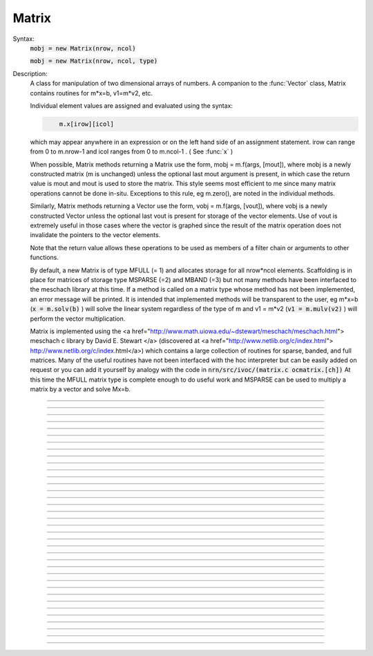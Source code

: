.. _matrix:

         
Matrix
------



.. class:: Matrix


    Syntax:
        :code:`mobj = new Matrix(nrow, ncol)`

        :code:`mobj = new Matrix(nrow, ncol, type)`


    Description:
        A class for manipulation of two dimensional arrays of numbers. A companion 
        to the :func:`Vector` class, Matrix contains routines for m*x=b, v1=m*v2, etc. 
         
        Individual element values are assigned and evaluated 
        using the syntax: 

        .. code-block::
            none

            	m.x[irow][icol] 

        which may appear anywhere in an expression or on the left hand side of 
        an assignment statement. irow can range from 0 to m.nrow-1 and icol 
        ranges from 0 to m.ncol-1 . ( See :func:`x` ) 
         
        When possible, Matrix methods returning a Matrix use the form, 
        mobj = m.f(args, [mout]), where mobj is a newly constructed matrix (m 
        is unchanged) unless 
        the optional last mout argument is present, in which case the return value 
        is mout and mout is used to store the matrix.  This style seems most efficient 
        to me since many matrix operations cannot be done in-situ. Exceptions to 
        this rule, eg m.zero(), are noted in the individual methods. 
         
        Similarly, Matrix methods returning a Vector use the form, 
        vobj = m.f(args, [vout]), where vobj is a newly constructed Vector unless 
        the optional last vout is present for storage of the vector elements. 
        Use of vout is extremely useful in those cases where the vector is graphed 
        since the result of the matrix operation does not invalidate the pointers 
        to the vector elements. 
         
        Note that the return value allows these operations to be used as members 
        of a filter chain or arguments to other functions. 
         
        By default, a new Matrix is of type MFULL (= 1) and allocates storage for 
        all nrow*ncol elements. Scaffolding is in place for matrices of storage 
        type MSPARSE (=2) and MBAND (=3) but not many methods have been interfaced 
        to the meschach library at this time. If a method is called on a matrix type 
        whose method has not been implemented, an error message will be printed. 
        It is intended that implemented methods will be transparent to the user, eg 
        m*x=b (\ :code:`x = m.solv(b)` ) will solve the linear system 
        regardless of the type of m and 
        v1 = m*v2 (\ :code:`v1 = m.mulv(v2)` ) will perform the vector multiplication. 
         
        Matrix is implemented using the 
        <a href="http://www.math.uiowa.edu/~dstewart/meschach/meschach.html"> 
        meschach c library by David E. Stewart </a> 
        (discovered at <a href="http://www.netlib.org/c/index.html"> 
        http://www.netlib.org/c/index.html</a>) which contains a large collection 
        of routines for sparse, banded, and full matrices. Many of the useful 
        routines  have not 
        been interfaced with the hoc interpreter but can be easily added on request 
        or you can add it yourself 
        by analogy with the code in \ :code:`nrn/src/ivoc/(matrix.c ocmatrix.[ch])` 
        At this time the MFULL matrix type is complete enough to do useful work 
        and MSPARSE can be used to multiply a matrix by a vector and solve 
        Mx=b. 

         

----



.. method:: Matrix.x


    Syntax:
        :code:`val = m.x[irow][icol]`

        :code:`m.x[irow][icol] = val`

        :code:`expr(m.x[irow][icol])`

        :code:`&m.x[irow][icol]`


    Description:
        Individual element values are assigned and evaluated 
        using the syntax: 

        .. code-block::
            none

            	m.x[irow][icol] 

        which may appear anywhere in an expression or on the left hand side of 
        an assignment statement. irow can range from 0 to m.nrow-1 and icol 
        ranges from 0 to m.ncol-1 . 
         
        For functions that require the address of a double value one may write 

        .. code-block::
            none

            	&m.x[irow][icol] 

        but one must be on guard for the case in which matrix storage is freed 
        while another object holds a pointer to one of its elements. (Matrix 
        does not currently notify the interpreter when storage has been freed.) 
         
        For sparse matrices an invocation of x[i][j] will create it if the 
        element does not exist. Therefore if you wish to access every element 
        use :meth:`Matrix.getval` to avoid creating a very inefficient full matrix! 

    Example:

        .. code-block::
            none

            objref m 
            m = new Matrix(3,4) 
            for i=0,m.nrow-1 { 
            	for j=0, m.ncol-1 { 
            		m.x[i][j] = 10*i + j 
            		print i, j, m.x[i][j] 
            	} 
            } 
            m.printf 
            xpanel("m") 
            xvalue("m(1,3) interpret", "m.x[1][3]", 1, "m.printf") 
            xpvalue("m(1,3) address", &m.x[1][3], 1, "m.printf") 
            xpanel() 


    .. warning::
        When dealing with sparse matrices, be careful when using the m.x[][] notation 
        since the mere act of evaluating a zero element will create it if it does not 
        exist. In this case it is better to use the :func:`getval` function. 
         
        In Python, the m.x[i][j] syntax does not work and one must use the 
        :func:`setval` function 


----



.. method:: Matrix.nrow


    Syntax:
        :code:`n = m.nrow`


    Description:
        returns the row dimension of the matrix. Row indices range from 0 to m.nrow-1 


----



.. method:: Matrix.ncol

        n = m.ncol 

    Description:
        returns the column dimension of the matrix. Column indices range 
        from 0 to m.ncol-1 

         

----



.. method:: Matrix.resize


    Syntax:
        :code:`mobj = msrcdest(nrow, ncol)`


    Description:
        Change the size of the matrix. As many as possible of the former elements 
        are preserved. New elements are assigned the value of 0. New memory may 
        not have to be allocated depending on the size history of the matrix. 

    Example:

        .. code-block::
            none

            objref m 
            m = new Matrix(3,5) 
            m 
            for i=0,4 m.setcol(i,i) 
             
            m.printf 
            m.resize(7,7) 
            m.printf() 
            m.resize(4,2) 
            m.printf() 


    .. warning::
        Implemented only for full matrices. 

         

----



.. method:: Matrix.c


    Syntax:
        :code:`mdest = msrc.c()`


    Description:
        Copy the matrix. msrc is unchanged. 

    .. warning::
        Implemented only for full matrices. 

         

----



.. method:: Matrix.bcopy


    Syntax:
        :code:`mdest = msrc.bcopy(i0, j0, n, m [, mout])`

        :code:`mdest = msrc.bcopy(i0, j0, n, m, i1, j1 [, mout])`


    Description:
        Copy selected piece of a matrix. msrc is unchanged. 
        Copies the n x m submatrix with top-left (row i0, col j0) coordinates 
        to the corresponding submatrix of destination with top-left coordinates 
        (i1, j1). Out is resized if necessary. 

    Example:

        .. code-block::
            none

            objref m 
            m = new Matrix(4,6) 
            for i=0,m.nrow-1 for j=0,m.ncol-1 m.x[i][j] = 1 + 10*i + j 
            m.printf 
            m.bcopy(1,2,2,3).printf 
            m.bcopy(1,2,2,3,2,3).printf 
            m.bcopy(1,2,2,3,2,3, new Matrix(8,8)).printf 


    .. warning::
        Implemented only for full matrices. 

         

----



.. method:: Matrix.getval


    Syntax:
        :code:`val = m.getval(irow, jcol)`


    Description:
        Returns the value of the matrix element. If m is sparse and the element 
        does not exist then 0 is returned without creating the element. 

         

----



.. method:: Matrix.setval


    Syntax:
        :code:`val = m.setval(irow, jcol, val)`


    Description:
        Sets the value of the matrix element. For sparse matrices, if the 
        element is 0, this method will create the element. This method was added 
        because m.x[irow][jcol] does not work in Python. 

         

----



.. method:: Matrix.sprowlen


    Syntax:
        :code:`n = m.sprowlen(i)`


    Description:
        Returns the number of existing(usually nonzero) 
        elements in the ith row of the sparse 
        matrix. Useful for iterating over a elements of a sparse matrix. 
        This function works only for sparse matrices. 
        See :meth:`Matrix.spgetrowval` 

         

----



.. method:: Matrix.spgetrowval


    Syntax:
        :code:`x = m.spgetrowval(i, jx, &j)`


    Description:
        Returns the existing element value and the column index (third pointer arg) 
        of the ith row and jx item. The latter ranges from 0 to m.sprowlen(i)-1 
        This function works only for sparse matrices (created with a third argument 
        of 2) 

    Example:
        To print the elements of a sparse matrix. 

        .. code-block::
            none

            proc sparse_print() { local i, j, jx, x 
            	print $o1 
            	for i=0, $o1.nrow-1 { 
            		printf("%d  ", i) 
            		for jx = 0, $o1.sprowlen(i)-1 { 
            			x = $o1.spgetrowval(i, jx, &j) 
            			printf("  %d:%g", j, x) 
            		} 
            		printf ("\n") 
            	} 
            } 
             
            objref m 
            m = new Matrix(4, 5, 2) 
            m.x[0][2] = 1.2 
            m.x[0][4] = 2.4 
            m.x[1][1] = 3.1 
            for i=0, 4 { m.x[3][i] = i/10 } 
            sparse_print(m) 



----



.. method:: Matrix.printf


    Syntax:
        :code:`0 = m.printf`

        :code:`0 = m.printf("element_format")`

        :code:`0 = m.printf("element_format", "row_format")`


    Description:
        Print the matrix to the standard output with a default %-8g element format 
        and a default "\n" row format. 

    .. warning::
        Needs a separate implementation for sparse and banded matrices. Prints sparse 
        as though it was full. 


----



.. method:: Matrix.fprint


    Syntax:
        :code:`0 = m.fprint(fileobj)`

        :code:`0 = m.fprint(fileobj, "element_format")`

        :code:`0 = m.fprint(fileobj, "element_format", "row_format")`

        :code:`0 = m.fprint(0, fileobj [,...])`


    Description:
        Same as :func:`printf` but prints to the File object (must be open for writing) 
        with a first line consisting of the two integers, nrow ncol. 
        Print the matrix to the open file object with a default %-8g element format 
        and a default "\n" row format. 
        Because of the "nrow ncol" first line, such a file can be read with :func:`scanf` . 
        If the first arg is a 0, then the nrow ncol pair of numbers will not 
        be printed. 

    .. warning::
        Needs a separate implementation for sparse and banded matrices. 


----



.. method:: Matrix.scanf


    Syntax:
        :code:`0 = m.scanf(File_object)`

        :code:`0 = m.scanf(File_object, nrow, ncol)`


    Description:
        Read a file, including sizes, into a Matrix. The File_object is 
        an object of type :class:`File` and must be opened for reading prior to 
        the scanf. If nrow,ncol arguments are not present, 
        the first two numbers in the file must be nrow and mcol 
        respectively. In either case those values are used to resize the matrix. 
        The following nrow*mcol 
        numbers are row streams, eg it is often natural to have one row on a single line 
        or else to organize the file as a list of row vectors with only one number 
        per line. Strings in the file that cannot be parsed as numbers are ignored. 
         

        .. code-block::
            none

            objref m, f 
            f = new File("filename") 
            f.ropen() 
            m = new Matrix() 
            m.scanf(f) 
            print m.nrow, m.ncol 


    .. warning::
        Works only for full matrix types 

    .. seealso::
        :meth:`Vector.scanf`, :func:`fscan`


----



.. method:: Matrix.mulv


    Syntax:
        :code:`vobj = msrc.mulv(vin)`

        :code:`vobj = msrc.mulv(vin, vout)`


    Description:
        Multiplication of a Matrix by a Vector, vobj = msrc*vin. 
        Returns a new vector of dimension msrc.nrow. Optional Vector 
        vout is used for storage of the result. Vector 
        vin must have dimension msrc.ncol. vin and vout can be the same vector 
        if the matrix is square. 

    Example:
        objref m, v1 
        v1 = new Vector(4) 
        v1.indgen(1,1) 
        m = new Matrix(3, 4) 
        for i=0,2 for j=0,2 m.x[i][j]=i*10 + j 

        .. code-block::
            none

            print "v1", v1 
            v1.printf 
            print "m", m 
            m.printf 
            print "m*v1" 
            m.mulv(v1).printf 

        A sparse example 

        .. code-block::
            none

            objref m, v1 
            v1 = new Vector(100) 
            v1.indgen(1,1) 
            m = new Matrix(100, 100, 2) // sparse matrix 
            // reverse permutation 
            for i=0, 99 { 
            	m.x[i][99 - i] = 1 
            } 
            m.mulv(v1).printf 


    .. warning::
        Implemented only for full and sparse matrices. 


----



.. method:: Matrix.getrow


    Syntax:
        :code:`vobj = msrc.getrow(i)`

        :code:`vobj = msrc.getrow(i, vout)`


    Description:
        Return the i'th row of the matrix in a new vector (or use the storage 
        in vout if that arg is present). Range of i is from 0 to msrc.nrow-1. 

    .. warning::
        Implemented only for full matrices. 


----



.. method:: Matrix.getcol


    Syntax:
        :code:`vobj = msrc.getcol(i)`

        :code:`vobj = msrc.getcol(i, vout)`


    Description:
        Return the i'th column of the matrix in a new vector (or use the storage 
        in vout if that arg is present). Range of i is from 0 to msrc.ncol-1. 

    .. warning::
        Implemented only for full matrices. 


----



.. method:: Matrix.getdiag


    Syntax:
        :code:`vobj = msrc.getdiag(i)`

        :code:`vobj = msrc.getdiag(i, vout)`


    Description:
        Return the i'th diag of the matrix in a new vector (or use the storage 
        in vout if that arg is present) of size msrc.nrow. 
        Range is from -(msrc.nrow-1) to msrc.ncol-1 
        with 0 being the main diagonal, positive i refers to upper diagonals, and 
        negative i refers to lower diagonals. Upper diagonals fill the Vector 
        starting at position 0 and remaining elements are unused. 
        Lower diagonals fill the Vector ending at msrc.nrow-1 and the first 
        elements are unused. 

    Example:

        .. code-block::
            none

            objref m 
            m = new Matrix(4,5) 
            for i=0, m.nrow-1 for j=0, m.ncol-1 m.x[i][j] = 1 + 10*j + 100*i 
            m.printf 
            for i=-m.nrow+1, m.ncol-1 { 
            	printf("diagonal %d: ", i) 
            	m.getdiag(i).printf 
            } 


    .. warning::
        Implemented only for full matrices. 


----



.. method:: Matrix.solv


    Syntax:
        :code:`vx = msrc.solv(vb)`

        :code:`vx = msrc.solv(vb, vout and/or 1 in either order)`


    Description:
        Solves the linear system msrc*vx = vb by LU factorization. msrc must be 
        a square matrix and vb must have size equal to msrc.nrow. The answer 
        will be returned in a new Vector of size msrc.nrow. 
        msrc is not changed. 
        The LU factorization is stored in case it 
        is desired for later reuse with a different vb. Re-use of the LU factorization 
        will actually take place only if the second or third argument is 1 and 
        msrc has not changed in size. 
         
        Note: if the LUfactor is used, changes to the actual values of msrc would 
        not affect the solution on subsequent calls to solv. 
         

    Example:

        .. code-block::
            none

            objref m, b 
            b = new Vector(3) 
            b.indgen(1,1) 
            m = new Matrix(3, 3) 
            for i=0, m.nrow-1 for j=0, m.ncol-1 m.x[i][j] = i*j + 1 
            print "b" 
            b.printf 
            print "m" 
            m.printf 
            print "solution of m*x = b" 
            m.solv(b).printf 


        .. code-block::
            none

            objref m, b, x 
             
            m = new Matrix(1000, 1000, 2) // sparse type 
            m.setdiag(0, 3) 
            m.setdiag(-1, -1) 
            m.setdiag(1, -1) 
            b = new Vector(1000) 
            b.x[500] = 1 
            x = m.solv(b) 
            x.printf("%8.3f", 475, 525) 
             
            b.x[500] = 0 
            b.x[499] = 1 
            m.solv(b,1).printf("%8.3f", 475, 535) 


    .. warning::
        Implemented only for full and sparse matrices. 


----



.. method:: Matrix.det


    Syntax:
        :code:`mantissa = m.det(&base10exponent)`


    Description:
        Determinant of matrix m. Returns mantissa in range from -1 to 1 and 
        integer base10exponent. 

    Example:

        .. code-block::
            none

            objref m 
            m = new Matrix(2,2) 
            m.x[0][1] = 20 
            m.x[1][0] = 30 
            m.printf() 
            ex = 0 
            mant = m.det(&ex) 
            print mant*10^ex 



----



.. method:: Matrix.mulm


    Syntax:
        :code:`mobj = msrc.mulm(m)`

        :code:`mobj = msrc.mulm(m, mout)`


    Description:
        Multiplication of a Matrix by a Matrix, mobj = msrc*m. msrc and m are 
        unchanged. A new matrix is returned with size msrc.nrow x m.ncol. 
        msrc.ncol and m.nrow must be the same. If mout is present, that storage is 
        used for the result. 

    Example:

        .. code-block::
            none

            objref m1, m2, v1 
            m1 = new Matrix(6, 6) 
            for i=-1,1 { 
            	if (i == 0) { 
            		m1.setdiag(i, 2) 
            	}else{ 
            		m1.setdiag(i, -1) 
            	} 
            } 
            m2 = m1.inverse() 
            print "m1" 
            m1.printf 
            print "m2" 
            m2.printf(" %8.5f") 
            print "m1*m2" 
            m1.mulm(m2).printf(" %8.5f") 


    .. warning::
        Implemented only for full matrices. 


----



.. method:: Matrix.add


    Syntax:
        :code:`mobj = m1srcdest.add(m2src)`


    Description:
        Return m1srcdest + m2src. The matrices must have the same rank. 
        This is one of those functions that modifies the source matrix (unless the 
        last optional mout arg is present) instead of 
        putting the result in a new destination matrix. 

    .. warning::
        Implemented only for full matrices. 


----



.. method:: Matrix.muls


    Syntax:
        :code:`mobj = msrcdest.muls(scalar)`


    Description:
        Multiply the matrix by a scalar in place and return the matrix reference. 
        This is one of those functions that modifies the source matrix instead of 
        putting the result in a new destination matrix. 

    Example:

        .. code-block::
            none

            objref m 
            m = new Matrix(4,4) 
            m.ident() 
            m.muls(-10) 
            m.printf 


    .. warning::
        Implemented only for full and sparse matrices. 


----



.. method:: Matrix.setrow


    Syntax:
        :code:`mobj = msrcdest.setrow(i, vin)`

        :code:`mobj = msrcdest.setrow(i, scalar)`


    Description:
        Fill the ith row of the msrcdest matrix with the values of the Vector vin. 
        The vector must have size msrcdest.ncol 
         
        Otherwise fill the matrix row with a constant. 

    .. warning::
        Implemented only for full matrices and sparse. 


----



.. method:: Matrix.setcol


    Syntax:
        :code:`mobj = msrcdest.setcol(i, vin)`

        :code:`mobj = msrcdest.setcol(i, scalar)`


    Description:
        Fill the ith column of the msrcdest matrix with the values of the Vector vin. 
        The vector must have size msrcdest.mrow 
         
        Otherwise fill the matrix column with a constant. 

    .. warning::
        Implemented only for full matrices. 


----



.. method:: Matrix.setdiag


    Syntax:
        :code:`mobj = msrcdest.setdiag(i, vin)`

        :code:`mobj = msrcdest.setdiag(i, scalar)`


    Description:
        Fill the ith diagonal of the msrcdest matrix with the values of the 
        Vector vin. The vector must have size msrcdest.mrow. The ith diagonal 
        ranges from -(mrow-1) to mcol-1. For positive diagonals, the starting 
        position of vector elements is 0 and trailing elements are ignored. 
        For negative diagonals, the ending position of the vector elements is 
        nrow-1 and beginning elements are ignored. 
         
        Otherwise fill the matrix diagonal with a constant. 

    Example:

        .. code-block::
            none

            objref v1, m 
            m = new Matrix(5,7) 
            v1 = new Vector(5) 
            for i=-4,6 { 
            	m.setdiag(i, i) 
            } 
            m.printf 
            for i=-4,6 { 
            	v1.indgen(1,1) 
            	m.setdiag(i, v1) 
            } 
            m.printf 


    .. warning::
        Implemented only for full and sparse matrices. 


----



.. method:: Matrix.zero


    Syntax:
        :code:`mobj = msrcdest.zero()`


    Description:
        Fills the matrix with 0. 

    .. warning::
        Implemented only for full matrices. 


----



.. method:: Matrix.ident


    Syntax:
        :code:`mobj = msrcdest.ident()`


    Description:
        Fills the principal diagonal with 1. All other elements are set to 0. 

    Example:

        .. code-block::
            none

            objref m 
            m = new Matrix(4,6) 
            m.ident() 
            m.printf() 


    .. warning::
        Implemented only for full matrices. 


----



.. method:: Matrix.exp


    Syntax:
        :code:`mobj = msrc.exp()`

        :code:`mobj = msrc.exp(mout)`


    Description:
        Returns a new matrix which is e^msrc. ie 1 + m + m*m/2 + m*m*m/6 + ... 

    Example:

        .. code-block::
            none

            objref m, v1 
            m = new Matrix(8,8) 
            v1 = new Vector(8) 
            for i=-1,1 { v1.fill(2 - 3*abs(i))  m.setdiag(i, v1) } 
             
            m.exp().printf 


    .. warning::
        Implemented only for full matrices. But doesn't really make sense for 
        any other type since the result would normally be full. 


----



.. method:: Matrix.pow


    Syntax:
        :code:`mobj = msrc.pow(i)`

        :code:`mobj = msrc.pow(i, mout)`


    Description:
        Raise a matrix to a non-negative integer power. 
        Returns a new matrix which is msrc^i. 

    Example:

        .. code-block::
            none

            objref m 
            m = new Matrix(6, 6) 
            m.ident 
            m.x[0][5] = m.x[5][0] = 1 
            for i=0, 5 { 
            	print i 
            	m.pow(i).printf 
            } 


    .. warning::
        Implemented only for full matrices. But doesn't really make sense for 
        any other type since the result would normally be full. 


----



.. method:: Matrix.inverse


    Syntax:
        :code:`mobj = msrc.inverse()`

        :code:`mobj = msrc.inverse(mout)`


    Description:
        Return 1/msrc in a new matrix. mobj*msrc = msrc*mobj = identity 

    Example:

        .. code-block::
            none

            objref m, v1, minv 
            m = new Matrix(7,7) 
            v1 = new Vector(7) 
            for i=-1,1 { v1.fill(2 - 3*abs(i))  m.setdiag(i, v1) } 
            minv = m.inverse() 
            m.printf 
            minv.printf 
            m.mulm(minv).printf 


    .. warning::
        Implemented only for full matrices. But doesn't really make sense for 
        any other type since the result would normally be full. 

         

----



.. method:: Matrix.svd


    Syntax:
        :code:`dvec = msrc.svd()`

        :code:`dvec = msrc.svd(umat, vmat)`


    Description:
        Singular value decomposition of a rectangular n x m matrix. 
        On return ut*d*v = m where u is an orthogonal n x n matrix, 
        v is an orthogonal m x m matrix, and d is a diagonal n x m matrix 
        (represented as a vector) whose elements are non-negative and sorted 
        by decreasing value. 
        Note that if m*x = b  then 
        vmat.mulv(x).mul(dvec) = umat.mulv(b) 

    Example:

        .. code-block::
            none

            objref a, umat, vmat, dvec, dmat 
             
            proc svdtest() { 
            	umat = new Matrix() 
            	vmat = new Matrix() 
            	dvec = $o1.svd(umat, vmat) 
            	dmat = new Matrix($o1.nrow, $o1.ncol) 
            	dmat.setdiag(0, dvec) 
            	print "dvec"  dvec.printf 
            	print "dmat"  dmat.printf 
            	print "umat"  umat.printf 
            	print "vmat"  vmat.printf 
            	print "input ", $o1 $o1.printf() 
            	print "ut*d*v" 
            	umat.transpose.mulm(dmat).mulm(vmat).printf 
            } 
             
            a = new Matrix(5, 3) 
            a.setdiag(0, a.getdiag(0).indgen.add(1)) 
            svdtest(a) 
             
            a = new Matrix(6, 6) 
            objref r 
            r = new Random() 
            r.discunif(1,10) 
            for i=0, a.nrow-1 { 
            	a.setrow(i, a.getrow(i).setrand(r)) 
            } 
            svdtest(a) 
             
            a = new Matrix(2,2) 
            a.setrow(0, 1) 
            a.setrow(1, 2) 
            svdtest(a) 
             


    .. warning::
        Implemented only for full matrices. umat and vmat are also full. 

         

----



.. method:: Matrix.transpose


    Syntax:
        :code:`mdest = msrc.transpose()`


    Description:
        Return new matrix which is the transpose of the source matrix. 

    Example:

        .. code-block::
            none

            objref m 
            m = new Matrix(1,5) 
            for i=0, 4 m.x[0][i] = i 
            m.printf 
            m.transpose.printf 
            m.transpose.mulm(m).printf 
            m.mulm(m.transpose).printf 


    .. warning::
        Implemented only for full matrices. 

         

----



.. method:: Matrix.symmeig


    Syntax:
        :code:`veigenvalues = msrc.symmeig(eigenvectors)`


    Description:
        Returns the eigenvalues and eigenvectors of a real symmetric matrix. 
        On exit the eigenvalues are returned  in a new vector and the 
        eigenvectors are returned as an orthogonal matrix. 
        Note that the i'th column of the eigenvector matrix is the eigenvector 
        for the i'th element of the eigenvalue vector. 

    Example:

        .. code-block::
            none

            objref m, q, e 
            m = new Matrix(5,5) 
            m.setdiag(0, 2) 
            m.setdiag(-1, -1) 
            m.setdiag(1, -1) 
            m.printf 
             
            q = new Matrix(1,1) 
            e = m.symmeig(q) 
            print "eigenvectors" 
            q.printf 
             
            print "eigenvalues" 
            e.printf 
             
            print "qt*m*q" 
            q.transpose.mulm(m).mulm(q).printf 
             
            print "qt*q" 
            q.transpose.mulm(q).printf 
             

         

    .. warning::
        Implemented only for full matrices. 
         
        msrc must be symmetric but that fact is not checked. 

         

----



.. method:: Matrix.to_vector


    Syntax:
        :code:`vobj = msrc.to_vector()`

        :code:`vobj = msrc.to_vector(vout)`


    Description:
        Copies the matrix elements into a vector in column order. 
        i.e the jth column starts 
        at vobj.x[msrc.nrow*j] . 
        The vector is sized to nrow*ncol. 

    Example:

        .. code-block::
            none

            objref m 
            m = new Matrix(4,5) 
            m.from_vector(m.to_vector().indgen).printf 


    .. warning::
        Works for sparse matrices but the output vector will still be size 
        nrow*ncol. 
        Not very efficient since vobj and msrc do not share memory. 

         

----



.. method:: Matrix.from_vector


    Syntax:
        :code:`mobj = msrcdest.from_vector(vec)`


    Description:
        Copies the vector elements into the matrix in column order. I.e 
        m[i][j] = v[j*nrow + i]. 
        The size of vec must be equal to msrcdest.nrow()*msrcdest.ncol(). 

    Example:

        .. code-block::
            none

            objref m 
            m = new Matrix(4,5) 
            m.from_vector(m.to_vector().indgen).printf 


    .. warning::
        Works for sparse matrices but all elements will exist so not really sparse. 

         

----



.. method:: Matrix.cholesky_factor


    Syntax:
        :code:`mc = msrcdest.cholesky_factor()`


    Description:
        Cholesky factorization in place. msrcdest must be a symmetric positive 
        definite matrix. On return, it is a lower triangular matrix, L, such that 
        L*Ltranspose = msrc 

    Example:

        .. code-block::
            none

            objref m, cf  
            m = new Matrix(3,3) 
            for i=0,2 for j=0,2 m.x[i][j] = (i+j)*(i+j) 
            m.printf 
            cf = m.c.cholesky_factor() 
            cf.mulm(cf.transpose()).printf 

        @hsee cholesky_solve 

         

